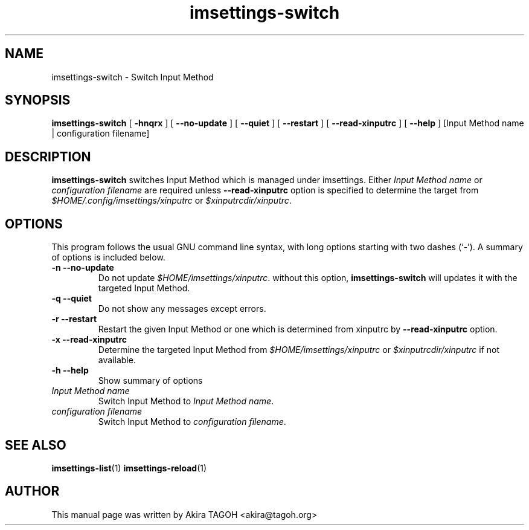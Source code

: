 .\" -*- coding: us-ascii -*-
.if \n(.g .ds T< \\FC
.if \n(.g .ds T> \\F[\n[.fam]]
.de URL
\\$2 \(la\\$1\(ra\\$3
..
.if \n(.g .mso www.tmac
.TH imsettings-switch 1 "Apr 10, 2013" "" ""
.SH NAME
imsettings-switch \- Switch Input Method
.SH SYNOPSIS
'nh
.fi
.ad l
\fBimsettings-switch\fR \kx
.if (\nx>(\n(.l/2)) .nr x (\n(.l/5)
'in \n(.iu+\nxu
[
\fB-hnqrx\fR
] [
\fB--no-update\fR
] [
\fB--quiet\fR
] [
\fB--restart\fR
] [
\fB--read-xinputrc\fR
] [
\fB--help\fR
] [Input Method name | configuration filename]
'in \n(.iu-\nxu
.ad b
'hy
.SH DESCRIPTION
\fBimsettings-switch\fR switches Input Method which is managed under imsettings. Either \fIInput Method name\fR or \fIconfiguration filename\fR are required unless \*(T<\fB\-\-read\-xinputrc\fR\*(T> option is specified to determine the target from \*(T<\fI$HOME/.config/imsettings/xinputrc\fR\*(T> or \*(T<\fI$xinputrcdir/xinputrc\fR\*(T>.
.SH OPTIONS
This program follows the usual GNU command line syntax, with long options starting with two dashes (`-'). A summary of options is included below.
.TP 
\*(T<\fB\-n\fR\*(T> \*(T<\fB\-\-no\-update\fR\*(T> 
Do not update \*(T<\fI$HOME/imsettings/xinputrc\fR\*(T>. without this option, \fBimsettings-switch\fR will updates it with the targeted Input Method.
.TP 
\*(T<\fB\-q\fR\*(T> \*(T<\fB\-\-quiet\fR\*(T> 
Do not show any messages except errors.
.TP 
\*(T<\fB\-r\fR\*(T> \*(T<\fB\-\-restart\fR\*(T> 
Restart the given Input Method or one which is determined from xinputrc by \*(T<\fB\-\-read\-xinputrc\fR\*(T> option.
.TP 
\*(T<\fB\-x\fR\*(T> \*(T<\fB\-\-read\-xinputrc\fR\*(T> 
Determine the targeted Input Method from \*(T<\fI$HOME/imsettings/xinputrc\fR\*(T> or \*(T<\fI$xinputrcdir/xinputrc\fR\*(T> if not available.
.TP 
\*(T<\fB\-h\fR\*(T> \*(T<\fB\-\-help\fR\*(T> 
Show summary of options
.TP 
\fIInput Method name\fR 
Switch Input Method to \fIInput Method name\fR.
.TP 
\fIconfiguration filename\fR 
Switch Input Method to \fIconfiguration filename\fR.
.SH "SEE ALSO"
\fBimsettings-list\fR(1)
\fBimsettings-reload\fR(1)
.SH AUTHOR
This manual page was written by Akira TAGOH <\*(T<akira@tagoh.org\*(T>>
